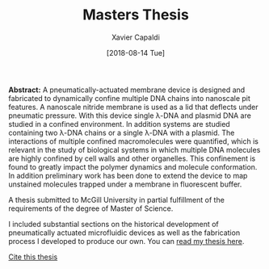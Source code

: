 #+TITLE: Masters Thesis
#+AUTHOR: Xavier Capaldi
#+DATE: [2018-08-14 Tue]
#+INDEX: publications
#+INDEX: about

*Abstract:* A pneumatically-actuated membrane device is designed and fabricated to dynamically confine multiple DNA chains into nanoscale pit features.
A nanoscale nitride membrane is used as a lid that deflects under pneumatic pressure.
With this device single λ-DNA and plasmid DNA are studied in a confined environment.
In addition systems are studied containing two λ-DNA chains or a single λ-DNA with a plasmid.
The interactions of multiple confined macromolecules were quantified, which is relevant in the study of biological systems in which multiple DNA molecules are highly confined by cell walls and other organelles.
This confinement is found to greatly impact the polymer dynamics and molecule conformation.
In addition preliminary work has been done to extend the device to map unstained molecules trapped under a membrane in fluorescent buffer.

A thesis submitted to McGill University in partial fulfillment of the requirements of the degree of Master of Science.

I included substantial sections on the historical development of pneumatically actuated microfluidic devices as well as the fabrication process I developed to produce our own.
You can [[file:capaldi-2018-nanof-devic.pdf][read my thesis here]].

[[file:capaldi-2018-nanof-devic.bib][Cite this thesis]]

[[file:cover.jpg]]
